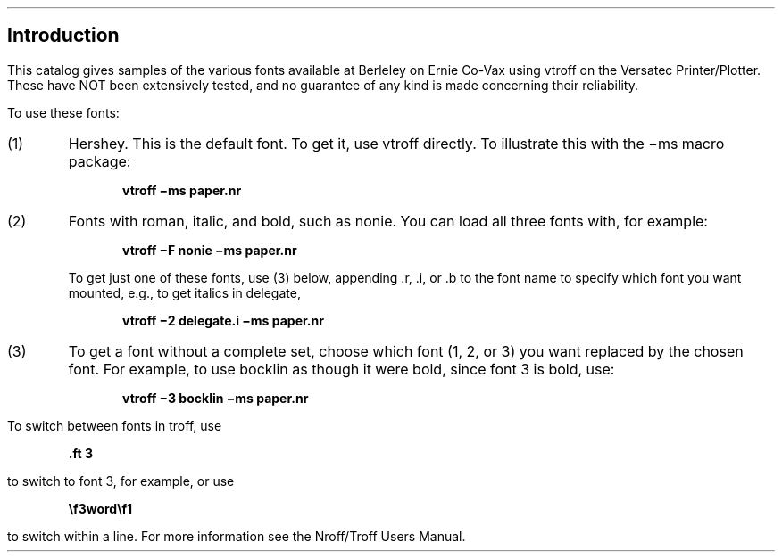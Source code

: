 .SH
Introduction
.PP
This catalog gives samples of the various fonts available at
Berleley on Ernie Co-Vax using vtroff on the Versatec Printer/Plotter.
These have NOT been extensively tested, and no guarantee of any kind
is made concerning their reliability.
.PP
To use these fonts:
.IP (1)
Hershey. This is the default font. To get it, use vtroff directly.
To illustrate this with the \-ms macro package:
.DS
.B "vtroff \-ms paper.nr"
.DE
.IP (2)
Fonts with roman, italic, and bold, such as nonie.
You can load all three fonts with, for example:
.DS
.B "vtroff \-F nonie \-ms paper.nr"
.DE
.IP
To get just one of these fonts, use (3) below, appending .r, .i, or .b
to the font name to specify which font you want mounted, e.g.,
to get italics in delegate,
.DS
.B "vtroff \-2 delegate.i \-ms paper.nr"
.DE
.IP (3)
To get a font without a complete set,
choose which font (1, 2, or 3) you want replaced by the chosen font.
For example, to use bocklin as though it were bold, since font 3 is bold, use:
.DS
.B "vtroff \-3 bocklin \-ms paper.nr"
.DE
.PP
To switch between fonts in troff, use
.DS
.B "\&.ft 3"
.DE
to switch to font 3, for example, or
use
.DS
.B "\ef3word\ef1"
.DE
to switch within a line.
For more information see the Nroff/Troff Users Manual.

